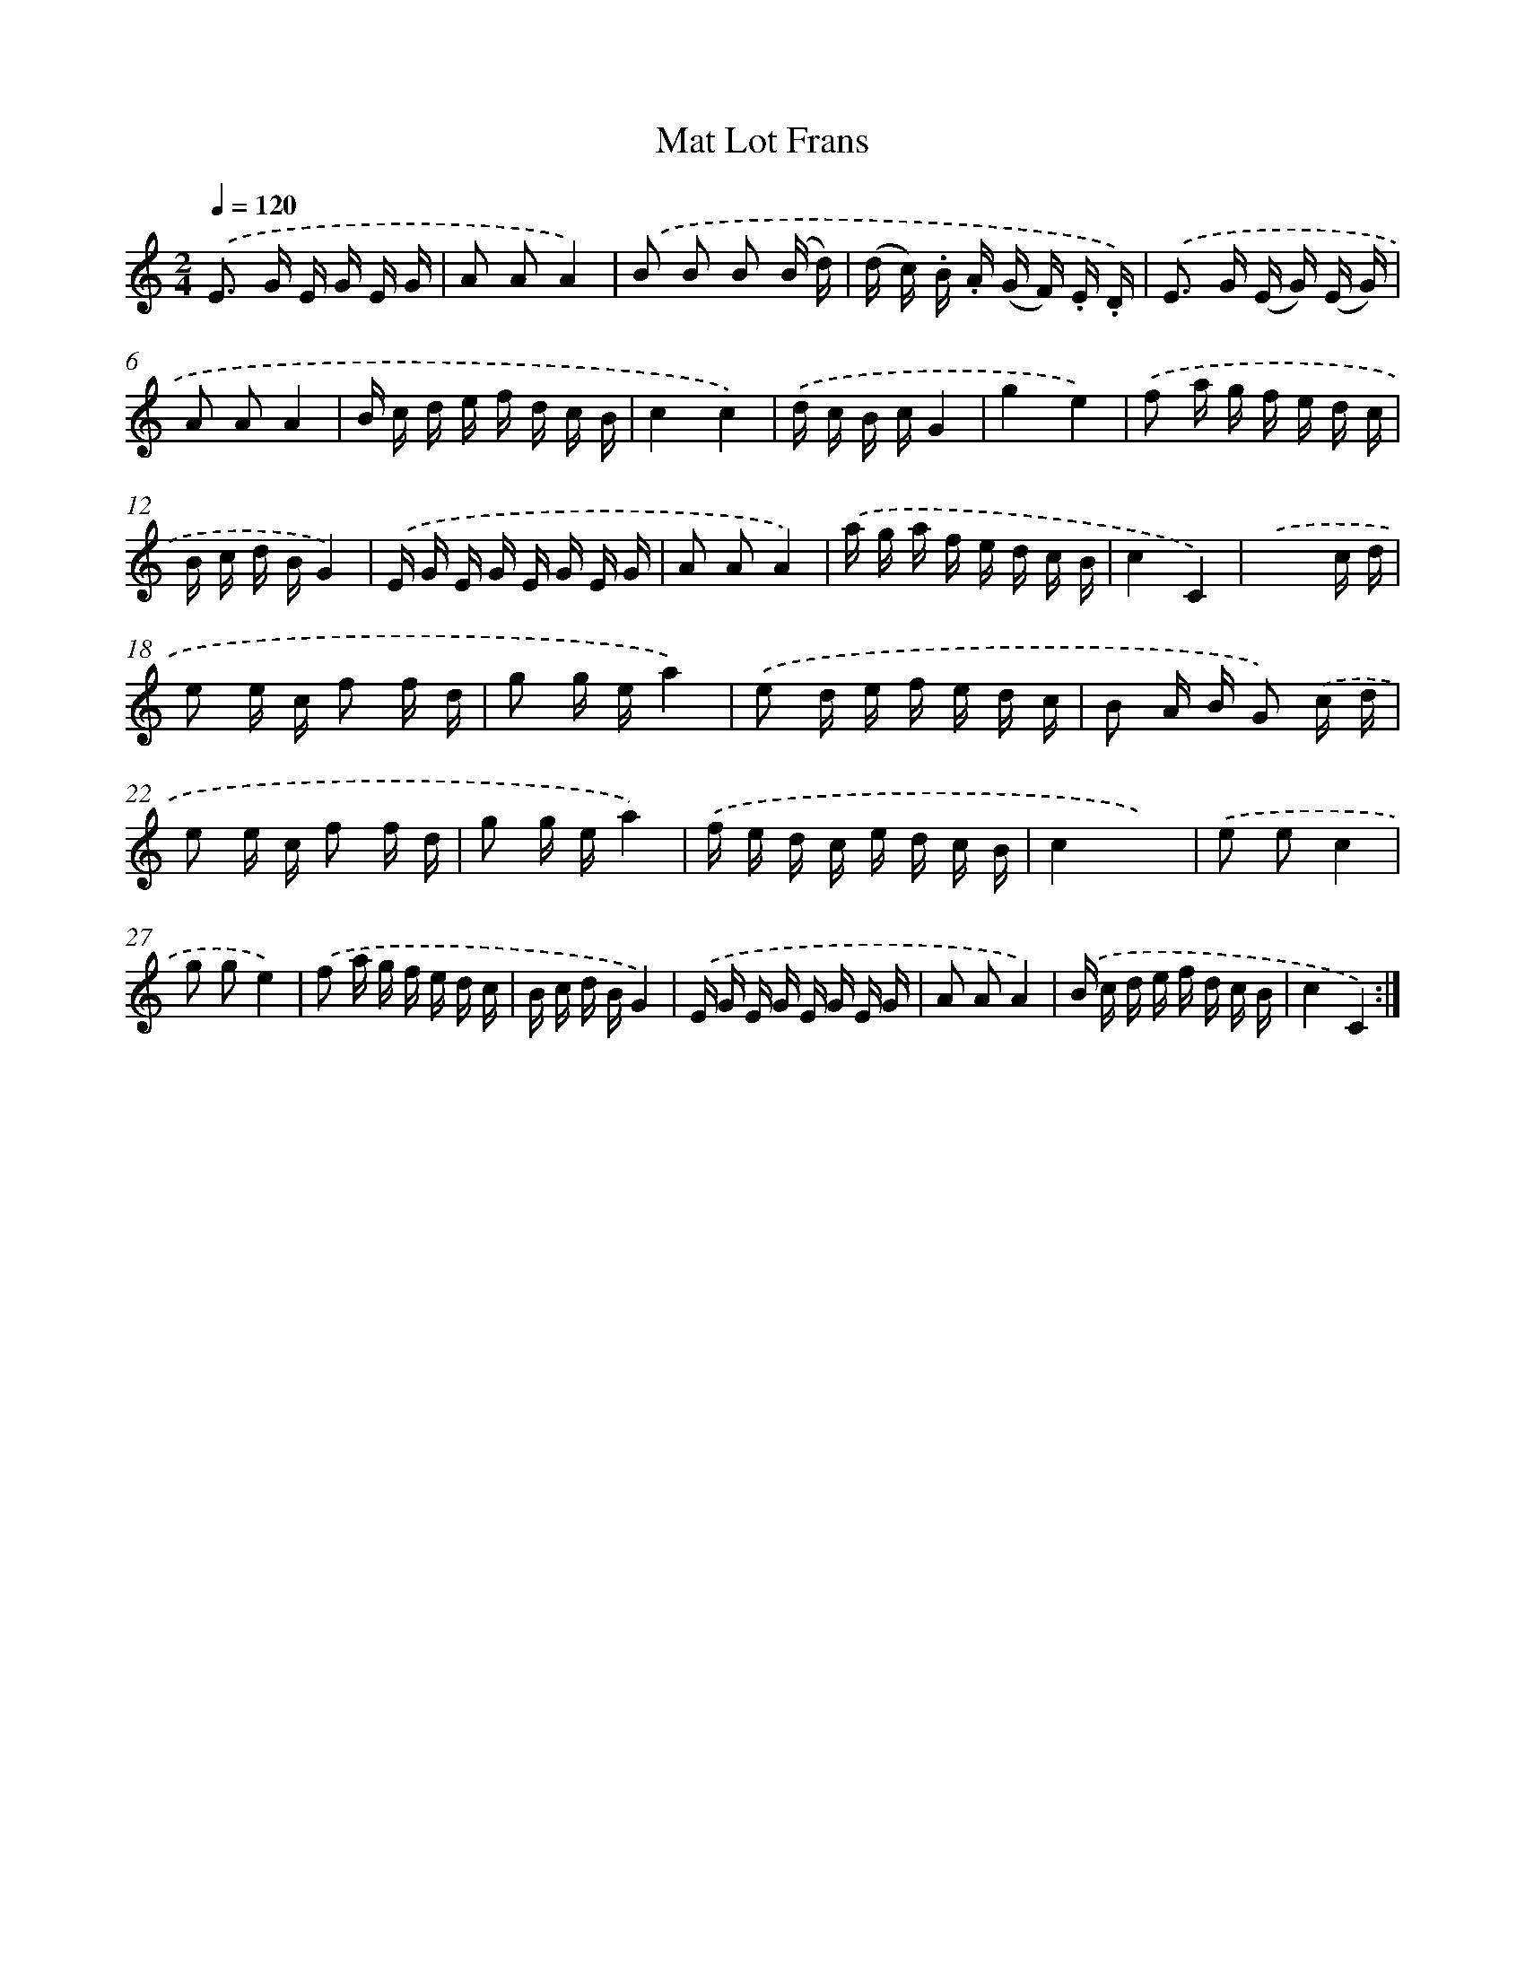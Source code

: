 X: 13644
T: Mat Lot Frans
%%abc-version 2.0
%%abcx-abcm2ps-target-version 5.9.1 (29 Sep 2008)
%%abc-creator hum2abc beta
%%abcx-conversion-date 2018/11/01 14:37:36
%%humdrum-veritas 2112931698
%%humdrum-veritas-data 1993816578
%%continueall 1
%%barnumbers 0
L: 1/16
M: 2/4
Q: 1/4=120
K: C clef=treble
.('E2> G2 E G E G |
A2 A2A4) |
.('B2 B2 B2 (B d) |
(d c) .B .A (G F) .E .D) |
.('E2> G2 (E G) (E G) |
A2 A2A4 |
B c d e f d c B |
c4c4) |
.('d c B cG4 |
g4e4) |
.('f2 a g f e d c |
B c d BG4) |
.('E G E G E G E G |
A2 A2A4) |
.('a g a f e d c B |
c4C4) |
.('x6c d |
e2 e c f2 f d |
g2 g ea4) |
.('e2 d e f e d c |
B2 A B G2) .('c d |
e2 e c f2 f d |
g2 g ea4) |
.('f e d c e d c B |
c4x4) |
.('e2 e2c4 |
g2 g2e4) |
.('f2 a g f e d c |
B c d BG4) |
.('E G E G E G E G |
A2 A2A4) |
.('B c d e f d c B |
c4C4) :|]
